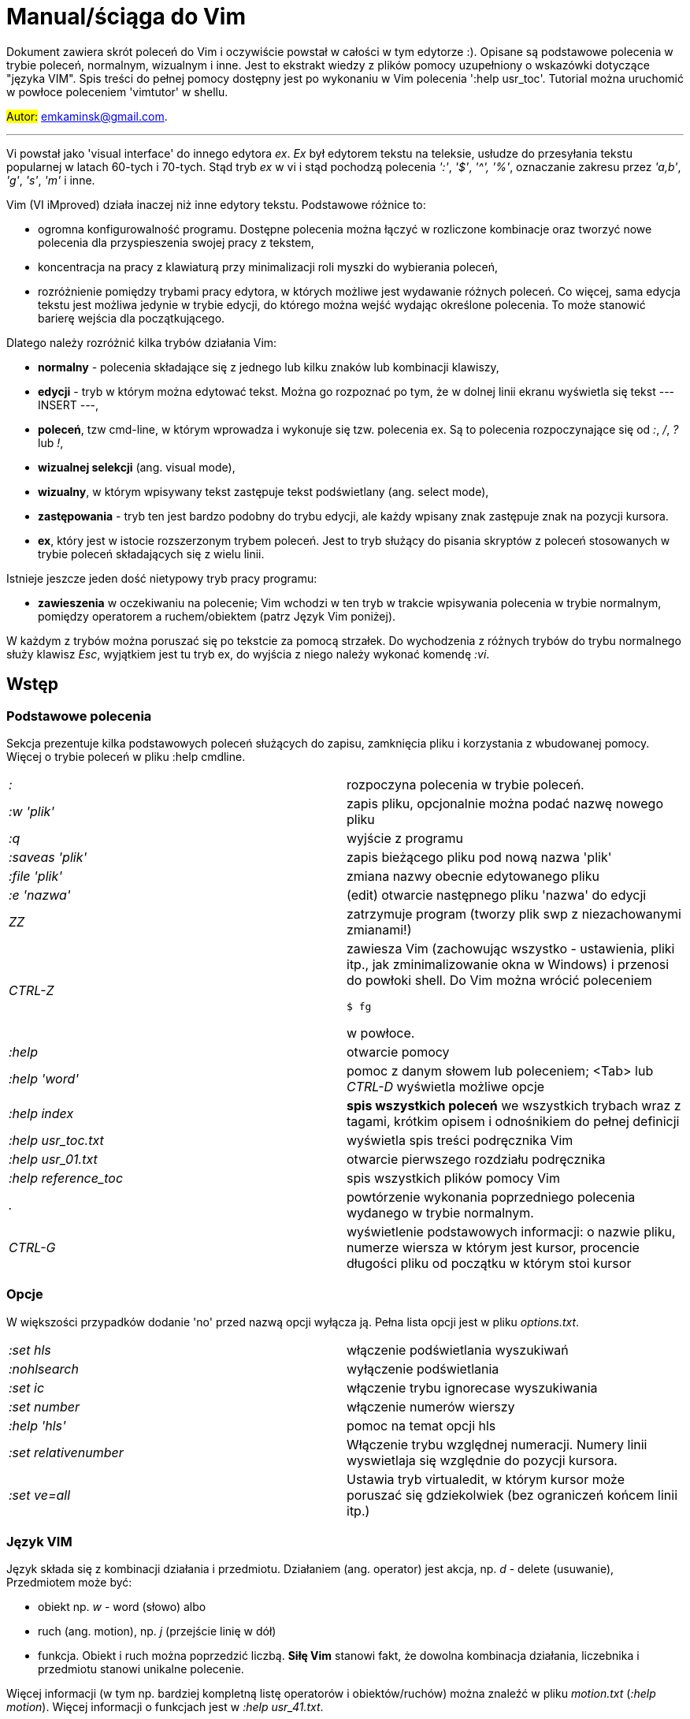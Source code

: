 = Manual/ściąga do Vim

Dokument zawiera skrót poleceń do Vim i oczywiście powstał w całości w tym edytorze :). Opisane są podstawowe polecenia w trybie poleceń, normalnym, wizualnym i inne. Jest to ekstrakt wiedzy z plików pomocy uzupełniony o wskazówki dotyczące "języka VIM". Spis treści do pełnej pomocy dostępny jest po wykonaniu w Vim polecenia ':help usr_toc'. Tutorial można uruchomić w powłoce poleceniem 'vimtutor' w shellu.

#Autor:# emkaminsk@gmail.com.

'''

Vi powstał jako 'visual interface' do innego edytora _ex_. _Ex_ był edytorem tekstu na teleksie, usłudze do przesyłania tekstu popularnej w latach 60-tych i 70-tych. Stąd tryb _ex_ w vi i stąd pochodzą polecenia _':'_, _'$'_, _'^',_ _'%'_, oznaczanie zakresu przez _'a,b'_, _'g'_, _'s'_, _'m'_ i inne.

Vim (VI iMproved) działa inaczej niż inne edytory tekstu. Podstawowe różnice to: 

* ogromna konfigurowalność programu. Dostępne polecenia można łączyć w rozliczone kombinacje oraz tworzyć nowe polecenia dla przyspieszenia swojej pracy z tekstem,
* koncentracja na pracy z klawiaturą przy minimalizacji roli myszki do wybierania poleceń,
* rozróżnienie pomiędzy trybami pracy edytora, w których możliwe jest wydawanie różnych poleceń. Co więcej, sama edycja tekstu jest możliwa jedynie w trybie edycji, do którego można wejść wydając określone polecenia. To może stanowić barierę wejścia dla początkującego.

Dlatego należy rozróżnić kilka trybów działania Vim:

* *normalny* - polecenia składające się z jednego lub kilku znaków lub kombinacji klawiszy,
* *edycji* - tryb w którym można edytować tekst. Można go rozpoznać po tym, że w dolnej linii ekranu wyświetla się tekst --- INSERT ---,
* *poleceń*, tzw cmd-line, w którym wprowadza i wykonuje się tzw. polecenia ex. Są to polecenia rozpoczynające się od _:_, _/_, _?_ lub _!_,
* *wizualnej selekcji* (ang. visual mode),
* *wizualny*, w którym wpisywany tekst zastępuje tekst podświetlany (ang. select mode),
* *zastępowania* - tryb ten jest bardzo podobny do trybu edycji, ale każdy wpisany znak zastępuje znak na pozycji kursora.
* *ex*, który jest w istocie rozszerzonym trybem poleceń. Jest to tryb służący do pisania skryptów z poleceń stosowanych w trybie poleceń składających się z wielu linii.

Istnieje jeszcze jeden dość nietypowy tryb pracy programu:

* *zawieszenia* w oczekiwaniu na polecenie; Vim wchodzi w ten tryb w trakcie wpisywania polecenia w trybie normalnym, pomiędzy operatorem a ruchem/obiektem (patrz Język Vim poniżej).

W każdym z trybów można poruszać się po tekstcie za pomocą strzałek. Do wychodzenia z różnych trybów do trybu normalnego służy klawisz _Esc_, wyjątkiem jest tu tryb ex, do wyjścia z niego należy wykonać komendę _:vi_.

== Wstęp

=== Podstawowe polecenia

Sekcja prezentuje kilka podstawowych poleceń służących do zapisu, zamknięcia pliku i korzystania z wbudowanej pomocy. Więcej o trybie poleceń w pliku :help cmdline.

[cols="1,1"]
|===
|_:_
|rozpoczyna polecenia w trybie poleceń. 

|_:w 'plik'_
|zapis pliku, opcjonalnie można podać nazwę nowego pliku

|_:q_
|wyjście z programu

|_:saveas 'plik'_
|zapis bieżącego pliku pod nową nazwa 'plik'

|_:file 'plik'_
|zmiana nazwy obecnie edytowanego pliku

|_:e 'nazwa'_
|(edit) otwarcie następnego pliku 'nazwa' do edycji

|_ZZ_
|zatrzymuje program (tworzy plik swp z niezachowanymi zmianami!)

|_CTRL-Z_
|zawiesza Vim (zachowując wszystko - ustawienia, pliki itp., jak zminimalizowanie okna w Windows) i przenosi do powłoki shell. Do Vim można wrócić poleceniem 

 `$ fg` 

w powłoce.

|_:help_
|otwarcie pomocy

|_:help 'word'_
|pomoc z danym słowem lub poleceniem; <Tab> lub _CTRL-D_ wyświetla możliwe opcje

|_:help index_
|*spis wszystkich poleceń* we wszystkich trybach wraz z tagami, krótkim opisem i odnośnikiem do pełnej definicji

|_:help usr_toc.txt_
|wyświetla spis treści podręcznika Vim

|_:help usr_01.txt_
|otwarcie pierwszego rozdziału podręcznika

|_:help reference_toc_ 
|spis wszystkich plików pomocy Vim

|_._
|powtórzenie wykonania poprzedniego polecenia wydanego w trybie normalnym.

|_CTRL-G_
|wyświetlenie podstawowych informacji: o nazwie pliku, numerze wiersza w którym jest kursor, procencie długości pliku od początku w którym stoi kursor

|===

=== Opcje 

W większości przypadków dodanie 'no' przed nazwą opcji wyłącza ją. Pełna lista opcji jest w pliku _options.txt_.

[cols="1,1"]
|===
|_:set hls_
|włączenie podświetlania wyszukiwań

|_:nohlsearch_
|wyłączenie podświetlania

|_:set ic_
|włączenie trybu ignorecase wyszukiwania

|_:set number_
|włączenie numerów wierszy

|_:help 'hls'_
|pomoc na temat opcji hls

|_:set relativenumber_
|Włączenie trybu względnej numeracji. Numery linii wyswietlaja się względnie do pozycji kursora.

|_:set ve=all_
|Ustawia tryb virtualedit, w którym kursor może poruszać się gdziekolwiek (bez ograniczeń końcem linii itp.)

|===

=== Język VIM 

Język składa się z kombinacji działania i przedmiotu. Działaniem (ang. operator) jest akcja, np. _d_ - delete (usuwanie), Przedmiotem może być: 

* obiekt np. _w_ - word (słowo) albo 
* ruch (ang. motion), np. _j_ (przejście linię w dół)
* funkcja. 
Obiekt i ruch można poprzedzić liczbą. *Siłę Vim* stanowi fakt, że dowolna kombinacja działania, liczebnika i przedmiotu  stanowi unikalne polecenie.

Więcej informacji (w tym np. bardziej kompletną listę operatorów i obiektów/ruchów) można znaleźć w pliku _motion.txt_ (_:help motion_). Więcej informacji o funkcjach jest w _:help usr_41.txt_.

==== Akcje na obiektach większych niż jeden znak
Zazwyczaj służą do usuwania i zmiany tekstu. Więcej - _:help operator_

[cols="1,1"]
|===
|_d_
|Delete - usuwanie i pozostanie w trybie normalnym

|_c_
|Change - zmiana i przejście do trybu edycji

|_>, <_
|Indent - wcięcie, unindent - zlikwidowanie wcięcia

|_y_
|Yank - kopiowanie

|_g~_, _gu_, _gU_
|Zmiana dużych liter na małe (g~ wykonuje zamianę, gu - zmienia wszystkie litery na małe, gU - na  duże).

|===

Polecenia takie, jak np. _d_, _c_ i _y_ można poprzedzić oznaczeniem rejestru (np. _"x_), dzięki czemu wynik polecenia zostanie skopiowany do tego rejestru. Więcej - patrz Rejestry poniżej.

==== Ruchy (motion) 

Definiują ruch do wykonania dla powyższych poleceń (np. _d_ czy _y_)

[cols="1,1"]
|===

|_$_
|Do końca linii

|_^, 0_
|Do początku linii

|_G_
|Go - do końca pliku

|_f, F, t, T_
|Find - do wystąpienia kolejnego znaku, np. fa - do kolejnego 'a'. Kapitalik - szukanie wstecz. T = To - do znaku, ale bez uwzględnienia tego znaku.

|_h, j, k, l_
|Ruch w lewo, dół, górę i w prawo. _15j_ Przykład ruchu - kolejne 15 linii. _10l_ to kolejny przykład ruchu - 10 znaków w prawo.

|===

Warto podkreślić, że dwie poprzednie sekcje (czynności, ich krotności i ruchy) można składać w dowolne kombinacje, np. 9 czynności * 10 krotności * 10 ruchów daje w sumie 900 unikalnych poleceń, a to ułamek możliwości Vim.

Przykłady: 

* _d0_ - skasowanie całego tekstu od początku linii do kursora
* _y$_ - skopiowanie tekstu od bieżącego miejsca kursora do końca linii
* _y2j_ - kopiuje do schowka bieżącą linię oraz dwie poniżej
* _ctw_ - change to 'w' - zmiana całego tekstu do następnego wystąpienia 'w'
* _dG_ - usuwa znaki od bieżącego wiersza do końca pliku
* _d20G_ - usuwa od bieżącego wiersza do wiersza 20

==== Obiekty tekstowe 

Określenie obiektu tekstowego ma swoją składnię: pierwsza litera (opcjonalna) wskazuje:

* _i_ - czy obiekt jest _exclusive_, tj. bez spacji przed i po,
* _a_ - _inclusive" - włącznie ze spacjami przed i po.
Użycie opcjonalnego określenia sprawia, że polecenie działa, gdy kursor jest gdziekolwiek w środku obiektu, niekoniecznie na jego początku.
* brak pierwszej litery oznacza, że działanie zostanie wykonane od miejsca kursora do końca obiektu.

Druga litera definiuje sam obiekt, np. _w_ - słowo.

[cols="1,1"]
|===

|_w_
|słowo (od kursora do końca)

|_iw_
|Inner word - wewnątrz słowa; ogólnie _a_ w _aw_ oznacza obiekt razem ze spacjami dookoła niego, natomiast _i_ w _iw_ oznacza pominięcie spacji

|_aw_
|Word - słowo (razem ze spacjami)

|_p_
|paragraph - akapit

|_s_
|sentence - zdanie

|_"_, _', _`_, _)_, _], _}, _b_
|wewnątrz cudzysłowiu, nawiasu, np. tagu HTML

|_i", _i', _i`_
|Inner quote - tekst otoczony cudzyslowiem danego typu bez cudzysłowi.

|_i)_, _i], _i}, _ib_
|Inner brackets - wewnątrz nawiasów (_tekst_) - bez znaków cudzysłowiu

|===

Podobnie jak z ruchami, akcje i obiekty można dowolnie ze sobą łączyć produkując kolejne setki (jeśli nie tysiące) możliwych unikalnych poleceń.

Przykłady:

* _dw_ - usunięcie znaków od kursora do końca słowa, 
* _dap_ - usunięcie całego akapitu od początku do końca razem z pustymi liniami,
* _yis_ - skopiowanie całego zdania od początku do końca bez białych znaków z początku i końca zdania,
* _ci"_ - zmiana całego tekstu pomiędzy znakami "

Inny przykład połączenia działania z funkcją:

* _d:call search("Następny")_ - kasuje wszystko pomiędzy kursorem i następnym wystąpieniem słowa "Następny"

==== Tryb wizualny
Alternatywą dla składni operator - obiekt/ruch jest użycie trybu wizualnego. W tym trybie wpierw zaznacza się fragment tekstu, który zostaje podświetlony na ekranie, a potem wykonuje się akcję (operator).

[cols="1,1"]
|===
|_v_
|Visually select - zaznaczenie tekstu do zmiany 

Więcej opcji wejścia w ten tryb opisanych jest poniżej.
|===

==== Składnia polecenia złożonego

[cols="1,1"]
|===

|_xay_
|składnia: operator - liczba - obiekt/ruch; a - liczba powtórzeń, x - operator, y - obiekt/ruch

|_raxby_
|na początku opcjonalnie można podać r - rejestr, do którego skopiowany zostanie wynik polecenia. Gdy podane są dwie liczby (_a_ i _b_), polecenie wykonane zostanie _a*b_ liczbę razy.

|===

=== Działania na pojedynczych znakach

Mimo, że poniższe polecenia definiują czynności, nie przyjmują rzeczownika/obiektu do działania. Dlatego np. _'2x'_ jest skończonym poleceniem (kasuje dwa znaki poczynając od znaku pod kursorem).

[cols="1,1"]
|===

|_s_
|Substitute - zastępuje znak pod kursorem, po wykonaniu pozostaje w trybie wstawiania

|_r_
|Replace - zastępuje jeden znak pod kursorem, po wykonaniu pozostaje w trybie normalnym

|_x_
|Cross out - usuwa pojedynczy znak pod kursorem, po wykonaniu pozostaje w trybie normalnym


|===


== Polecenia w trybie normalnym

=== Zmiana widoku

[cols="1,1"]
|===
|_zz_
|wycentrowanie ekranu na wierszu, w którym jest kursor

|_zt_
|(top) ustawienie ekranu tak, że linia z kursorem jest na górze ekranu

|_zb_
|(bottom) jw. ale jest na dole
|===

=== Poruszanie kursorem 

Więcej pomocy w :help motion.txt

[cols="1,1"]
|===
|_h, j, k, l_
|poruszanie w czterech kierunkach (lewo, dół, góra, prawo)

|_^, 0_
|początek bieżącego wiersza

|_$_
|koniec bieżącego wiersza

|_w_
|(word) początek następnego słowa, polecenie złożone

|_b_
|(before, beginning) początek poprzedniego słowa

|_e_
|(end) przejście na koniec słowa

|_2G_
|(go) przeskok do drugiej linii, polecenie złożone

|_G_
|przeskok do ostatniej linii pliku

|_%_
|(gdy kursor wskazuje otwierający nawias) przeskok do zamykającego nawiasu

|_gg_
|przeskok na początek pliku (to samo co _1G_)

|_``_
|powrót po przeskoku (cofnięcie do poprzedniej pozycji).

|_CTRL-O_
|(older) powrót do poprzedniego miejsca po przeskoku (np po przeskoku do innej linii lub po wejściu w link). Można wykonywać wiele razy.

|_CTRL-I_
|przejście do nowszej pozycji w odwrotnej kolejności jak _CTRL-O_

|_:jumps_
|wyświetlenie listy przeskoków

|_CTRL-]_
|wejście w link (wspomaga nawigację po plikach pomocy Vim)

|_H_
|(Home) przeniesienie kursora na górę strony

|_M_
|(Middle) przeniesienie kursora na środek strony

|_L_
|(Last) przeniesienie kursora na dół strony

|_CTRL-U_
|(up) przewinięcie o pół strony w górę

|_CTRL-D_
|(down) przewinięcie o pół strony w dół

|_CTRL-F_
|(forward) przewinięcie tekstu w przód o stronę

|_CTRL-B_
|(backward) przewinięcie tekstu w tył o stronę

|_CTRL-E_
|(extra) wyświetlenie dodatkowej linii (jedna linia w dół)

|_CTRL-Y_
|jedna linia w górę
|===

=== Wchodzenie w tryb edycji

[cols="1,1"]
|===

|_i_
|(insert) wstawienie znaku w bieżącym miejscu
|_I_
|wstawianie znaków na początku bieżącego wiersza

|_o_
|(open) rozpoczęcie następnego wiersza

|_O_
|rozpoczęcie nowego wiersza w bieżącym wierszu

|_a_
|(add) dodanie znaku zaraz za kursorem

|_A_
|wejście w edycję na końcu bieżącego wiersza

|_~_
|zmiana rozmiaru znaku (z dużego na mały i odwrotnie)

|===

=== Usuwanie i wycinanie

Więcej dostępnych poleceń służących do zmiany tekstu (usuwania, wstawiania, przesuwania, formatowania, sortowania) jest opisanych w pliku pomocy _:help change_.

[cols="1,1"]
|===

|_x_
|usuwanie znaku pod kursorem (złożone)

|_d_
|(delete) wycinanie wiersza lub jego części - przeniesienie do schowka, polecenie złożone

|_D_
|wycinanie wiersza od pozycji kursora do końca linii (to samo co _d$_)

|_J_
|(join) łączenie dwóch wierszy że sobą - bieżącego i następnego

|===

=== Kopiowanie

[cols="1,1"]
|===

|_y_
|(yank) kopiowanie do schowka, polecenie złożone

|_Y_
|kopiowanie całego bieżącego wiersza

|_yy_
|to samo, działa jak Y

|_y$_
|kopiowanie od bieżącego znaku do końca linii

|===

=== Wklejanie

Więcej w pomocy - _:help insert.txt_

[cols="1,1"]
|===

|_p_
|(put) wklejanie zawartości schowka za kursorem lub poniżej bieżącego wiersza

|_P_
|wklejenie przed/powyżej bieżącego wiersza

|===

=== Korekta

[cols="1,1"]
|===

|_r_
|(replace), np. ra zastępuje bieżący znak pod kursorem przez literę 'a' i wraca d trybu poleceń

|_R_
|korekta wielu znaków (każdy napisany znak zastępuje znak pod kursorem). W tym trybie Backspace przywraca zmiany

|_c_
|(change) wycięcie tekstu i wejście w tryb edycji, polecenie złożone (składnia jak d czy y)

|_C_
|analogicznie do _D_, to polecenie działa jak _c$_ - wycinanie do końca linii z jednoczesnym wejściem w tryb edycji

|_ce_
|(change to the end) pozwala skorygować bieżące słowo (usuwa je do końca i wchodzi w tryb edycji)

|_s_
|(substitute) zamień znak pod kursorem (tożsame z _cl_)

|_S_
|kasuje całą bieżącą linię i wchodzi w tryb edycji (tożsame z _cc_)

|_xp_
|zamiana kolejności dwóch liter (poprawa szwedzkiego błędu)

|_@{a}_
|wykonywanie korekty za pomocą sekwencji klawiszy zapisanej w makrze. Patrz sekcja 'Makra'

|===


=== Modyfikatory poleceń złożonych

Patrz też sekcja 'Język VIM' powyżej. Poniżej zamieszczone są inne przykłady poleceń służących do wycinania: _d_ oraz kopiowania: _y_)

[cols="1,1"]
|===

|_dd_
|usunięcie (wycięcie) całego wiersza, 2dd - wycinanie dwóch całych linii (d2d działa tak samo)

|_dl_
|wycinanie jednego znaku pod kursorem

|_dw_
|wycinanie całego słowa. Tak samo działa _W_, np. _d2W_ - wycinanie dwóch słów. Powoduje wycinanie całego słowa (od miejsca kursora) włącznie z białym znakiem (bez usuwania pierwszego znaku następnego słowa)

|_daw_
|(A Word) wycinanie całego słowa (niezależnie w którym miejscu jest kursor) włącznie z białym znakiem na końcu

|_diw_
|(Inner Word) wycinanie słowa bez usuwania białych znaków

|_das_
|(A Sentence) wycinanie całego zdania

|_dis_
|(Inner Sentence) wycinanie całego zdania

|_dap_
|(A paragraph) usunięcie całego akapitu

|_de_
|wycinanie całego słowa (od kursora do ostatniego znaku) pozostawiając białe znaki

|_d$_
|wycinanie od bieżącego miejsca do końca wiersza

|_d^_
|wycinanie od pierwszego znaku nie będącego białym znakiem w bieżącym wierszu do bieżącego znaku

|_d0_
|od początku wiersza do bieżącego znaku

|===

=== Cofanie zmian

[cols="1,1"]
|===

|_u_
|(undo) cofa ostatnią zmianę w pliku

|_U_
|przywraca linie do oryginalnego stanu

|_CTRL-R_
|(redo) cofa zmiany włącznie z undo (można wycofać się z undo)

|===

=== Szukanie

[cols="1,1"]
|===

|_f_
|(find) wyszukanie pojedynczego znaku w bieżącym wierszu po bieżącym miejscu. Odmiany tego polecenia opisane wyżej to _F_, _t_ i _T_.

|_;_
|Gdy klawisz ten zostaje wciśnięty po wyszukiwaniu za pomocą _f_, _F_, _t_ i _T_, uruchamia następne wyszukanie w bieżącym wierszu

|_/word_
|wyszukanie w pliku kolejnego wzorca wyrażenia regularnego (wystąpienia 'word')

|_?word_
|wyszukanie w pliku poprzedniego wzorca

|_*_
|wyszukiwanie słowa, na którym właśnie stoi kursor

|_n_
|(next) następne wyszukanie wzorca w pliku

|_N_
|poprzednie wyszukanie wzorca w pliku

|_CTRL-O_
|powrót do miejsca gdzie rozpoczęte zostało wyszukiwanie

|_CTRL-I_
|przejście do przodu

|_/word/b+1_
|wyszukuje _'word'_ i umieszcza kursor na drugiej pozycji od początku. Oprócz _'b'_ można używać też innych poleceń: _'e'_(pozycja od końca), cyfra oznacza liczbę linii po znalezionym słowie

|_:help pattern.txt_
|więcej pomocy na temat wyszukiwania za pomocą wyrażeń regularnych (Perl). Można też uzych :help usr_27.txt

|===

=== Zastępowanie

Dokładny opis w _:help substitute_
[cols="1,1"]
|===

|_:[rangę]s[ubstitute]/from/to/[flags]_
|Ogólną składnia polecenia do zamiany tekstu 'from' na 'to'. 

|_:s/b/A_
|(substitute) zamiana b na A w bieżącym wierszu (jeden raz)

|_:s/a/A/g_
|zamiana a na A w bieżącym wierszu (wszystkie wystąpienia)

|_:%s/a/A/g_
|zamiana w całym pliku

|_:%s/a/A/gc_
|zamiana w całym pliku z potwierdzeniem każdej zamiany

|_:5,10s/a/A/g_
|zamiana w wierszach od 5 do 10

|_:.,$s/a/A/g_
|zamiana w wierszach od bieżącego do końca pliku

|_5:s/a/A/g_
|zamiana w pięciu wierszach licząc od bieżącego

|===

=== Modyfikatory poleceń w trybie normalnym

[cols="1,1"]
|===

|_{polecenie}!_
|modyfikator polecenia wymuszający jego wykonanie bez zapisania zmian, np. _:q!_ - wyjście z programu z porzuceniem zmian

|_!command_
|wykonanie polecenia w zewnętrznym programie, a dokładnie filtrowanie określonego zakresu wierszy przez ten program, np. _!5Gsort_ sortuje linie od bieżącej do 5 (zauważmy, że po wpisaniu _!5G_ polecenie to jest konwertowane do trybu cmd-line: _:.,/+3!_). Inny przykład wykonania polecenia z powłoki: _:!ls -al_

|_!!date_
|wstawia datę w bieżącym wierszu

|===

== Polecenia ex 

Aby znaleźć pomoc o danym poleceniu wystarczy wpisać _:help {polecenie}_ podając całą jego nazwę lub tylko początek. Można użyć _CTRL-D_ lub <Tab> aby wyświetlić opcje autouzupelniania. Ponowne naciśnięcie <Tab> lub _CTRL-P_ pozwala przewijać pomiędzy opcjami. 

Po wpisaniu _:_:

* klawisze <Up> i <Down> scrollują historię komend.
* Za pomocą symbolu _\|_ można wykonać więcej niż dwie komendy na raz, np. `:w \| !ls` zapisuje plik i wyświetla zawartość bieżącego katalogu.
* Kombinacja _CTRL-F_ otwiera okno poleceń, w którym widać np. historię poprzednich poleceń. Można z niego wyjść wpisując _:quit_ lub wciskając _CTRL-C_.

Szczegółowa pomoc o poleceniach ex, tj. o trybie poleceń, edytowaniu, zakresach działania, flagach, znakach specjalnych znajduje się w pliku _:help cmdline.txt_.

Listę wszystkich poleceń ex można znaleźć w _:help ex-cmd-index_.

[cols="1,1"]
|===
|_:m+1_
|przesunięcie bieżącego wiersza do podanego miejsca, w tym przypadku o jedną linię w dół.

|_:m10_
|przesunięcie bieżącego wiersza do wiersza o numerze 10.

|_:p5_
|wypisanie bieżącego i czterech kolejnych wierszy na dole ekranu

|_:!python %_
|wykonanie otwartego obecnie skryptu w python. Symbol % symbolizuje nazwę aktywnego pliku.

|_:r 'nazwa'_
|(read) odczytanie pliku 'nazwa' i wstawienie go w bieżącym pliku w pozycji kursora

|_:read !ls_ lub _r! {polecenie}_
|wczytuje wynik polecenia ls do bieżącego pliku

|_:history_
|wyświetlenie historii komend w trybie cmd-line

|_q:_
|otwiera okno poleceń

|_:history /_
|wyświetlenie historii wyszukiwań

|_:browse oldfiles_
|wyświetla listę uprzednio edytowanych plików, można podać numer i otworzyć wybrany plik do edycji


|=== 

=== Wielokrotne wykonywanie poleceń

Więcej pomocy w _:help usr_26.txt_ oraz _:help multi-repeat_

[cols="1,1"]
|===

|_._
|powtórzenie ostatniej operacji edycji/kasowania/korekty. *Bardzo* przydatna funkcją do szybkiego ponowienia tej samej komendy skrótem.

|_:[rangę][:]g[lobal]/{pattern}/{command}_
|(global) wyszukanie wzorca pattern i wykonanie w każdym pasującym wierszu polecenia command. 
|===

W powyższym: 

* znak _:_ pomiędzy zakresem i słowem global jest opcjonalny,
* _Command_ to polecenie w trybie cmd-line. Wydając polecenie _normal_ można zdefiniować polecenie w trybie normalnym. 
* różne przykłady _range_ zostały omówione w sekcji dot. zastępowania (np. % - cały plik),
* _Pattern_ to wyrażenie regularne w odpowiednim dla wersji Vim standardzie (np. POSIX). Więcej: _:help pattern_.

[cols="1,1"]
|===
|_:2,20g/txt/normal 0i*_
|Przykład multi-polecenia. W wierszach od 2 do 20 wyszukiwany jest tekst 'txt'. W wierszach, gdzie został on znaleziony wykonywane jest polecenie 0i* - co powoduje wstawienie na początku wiersza znaku '*'.

|_:g/^/m 0_
|^ pasuje do każdego wiersza w pliku a 'm' przesuwa wiersz na początek pliku. W efekcie następuje odwrócenie kolejności wierszy w całym pliku.


|_:g/^$/d_
|usunięcie wszystkich pustych linii z pliku
|===

== Wizualna selekcja

W tym trybie wiele poleceń zyskuje nowe znaczenie.

=== Wejście w tryb wizualnej selekcji

[cols="1,1"]
|===

|_v_
|wchodzi w tryb selekcji, po zaznaczeniu tekstu można na nim wykonać polecenie zwykłe lub polecenie ex (np :w nazwa zapisze fragment w pliku nazwa)

|_V_
|tryb selekcji, można zaznaczać całe linie

|_CTRL-V_
|tryb blokowy, w którym zaznacza się prostokątny obszar

|===

=== Edycja w trybie wizualnej selekcji

[cols="1,1"]
|===

|_o/O_
|(other) w trybie wizualnej selekcji powzwala na przejście kursorem na drugi koniec zaznaczonego obszaru

|_I{tekst}_
|w trybie blokowym polecenie pozwala na wstawienie przed blokiem w każdym wierszu tego samego tekstu

|_c{tekst}_
|w trybie blokowym polecenie pozwala na wstawienie zamiast bloku w każdym wierszu tego samego tekstu

|_A{tekst}_
|w trybie blokowym polecenie pozwala na wstawienie za blokiem w każdym wierszu tego samego tekstu

|_~_
|zamiana małych liter na duże i odwrotnie

|_r{a}_
|zamiana każdej litery na {a}

|===

== Polecenia w trybie edycji (tryb Insert)

W tym trybie można wykonać wiele poleceń za pomocą klawiszy funkcyjnych lub skrótów z CTRL.

[cols="1,1"]
|===

|_CTRL-Left_
|przeskok o całe słowo w lewo (tak samo działa z Shift, w prawo z drugą strzałką)

|_CTRL-Home_
|przeskok na początek pliku

|_CTRL-End_
|przeskok na koniec pliku

|_CTRL-P_
|autouzupelnianie (Vim zgaduje resztę słowa na podstawie innych wpisanych w pliku słów oraz innych plików)

|_CTRL-N_
|autouzupelnianie, ale Vim szuka słów z przodu Inne

|_CTRL-X CTRL-F_
|autouzupelnienie nazwami plików. Inne opcje autouzupelniania są w helpie usr_24.txt

|_CTRL-X CTRL-L_
|autouzupelnianie całymi liniami

|_CTRL-A_
|powtórzenie ostatniej edycji w trybie Insert. Dobry skrót, aby wykonać tę samą modyfikację w wielu miejscach. CTRL-2 (lub CTRL-@) wykonuje to samo i jednocześnie wychodzi z trybu edycji.

|_CTRL-Y_
|kopiuje znak powyżej kursora

|_CTRL-W_
|usunięcie ostatniego napisanego słowa (słowa tuż przed kursorem)

|_CTRL-U_
|usunięcie całego wiersza od początku do miejsca kursora

|_CTRL-V{znaki}_
|pozwala na wstawienie znaków specjalnych. Liczba trzycyfrową (od 000 do 255) pozwala na wpisanie znaków ascii. Wpisując 'x' możemy podać liczbę w układzie szesnastkowym (np. CTRL-V xff - bez spacji w środku) a 'o' - ósemkowym. Podając u lub U możemy wstawić znak Unicode.

|_CTRL-K{znaki}_
|wstawienie symboli. Lista symboli jest dostępna komenda :digraphs. Np. CTRL-K C* produkuje Ξ(ponownie - bez spacji w środku). Inny przykład to CTRL-K Co ©.

|_:CTRL-O{polecenie}_
|pozwala na wykonanie w trybie edycji jednego polecenia z trybu normalnego (bez wychodzenia z trybu edycji).

|===

== Inne polecenia w różnych trybach

=== Polecenia rozpoczynające się od 'g'

Polecenia te najczęściej modyfikują znaczenie komendy wymienionej po g. Szczegółową lista jest w pliku index.txt

[cols="1,1"]
|===

|_ga_
|wyświetla wartość ASCII znaku pod kursorem

|_g8_
|wyświetla wartość hex znaku UTF-8 pod kursorem

|_gm_
|przeskoczenie kursorem na środek ekranu

|_gM_
|przeskoczenie kursorem na środek bieżącej linii

|_{N}{"x}gp_
|(put) wstawienie N razy tekstu że schowka (lub rejestru {x}, jeśli podany)

|===

=== Formatowanie tekstu

[cols="1,1"]
|===

|_:set textwidth={x}_
|ustawienie szerokości linii. Jeśli nowe słowo spowoduje że linia będzie dłuższa niż maksimum, zostanie wstawiony znak nowej linii

|_gqap_
|uporządkowanie akapitu tak aby w każdej linii znalazło się maksimum słów względem dostępnej szerokości linii

|_gq}_
|jw.

|_:{zakres}center {szerokość}_
|wyśrodkowanie tekstu w liniach opisanych zakresem. {szerokość} opisuje szerokość linii użyta do wyśrodkowania

|_:{zakres}right {szerokość}_
|jw. ale dosunięcie tekstu do prawej

|_:{zakres}left {margines}_
|jw ale dosunięcie do lewej. Margines określa liczbę spacji po lewej stronie tekstu.

|_:8,15le4_
|przykład jak wciąć tekst z 4 spacjami na początku każdego wiersza od nr 8 do 15

|===

=== Znaki (marks)

Oznaczenia pozwalające definiować zakres pliku lub miejsca do których można przeskoczyć. Znaki nie są widzialne, są tylko pozycjami w pliku. Znaki i rejestry nie są przechowywane w tym samym miejscu, można mieć jednocześnie znak a i rejestr 'a' - są czymś innym

[cols="1,1"]
|===

|_m{t}_
|wstawienie znacznika 't' w bieżącej pozycji. Znaczniki można nazywać małymi lub dużymi literami

|_'{t}_
|przejście do pozycji znacznika 't'

|_:marks_
|wyświetla listę aktywnych znaków, przede wszystkich znaków globalnych (o numerach 0-9), które są tworzone przy każdym wyjściu z Vim

|_'0_
|przejście do miejsca, gdzie ostatnio Vim został zamknięty

|_:delm {marks}_
|usunięcie znaku

|_'< '>_
|początek i koniec zakresu wizualnej selekcji

|===

=== Rejestry

Pozwalają zapisać fragment tekstu do przeklejenia lub wykonać ten tekst jako polecenie. Rejestry użytkownika oznaczane są małymi literami. Użycie dużej litery pozwala na doklejenie kolejnego tekstu do istniejącego rejestru. Oprócz tych rejestrów istnieją też rejestry wbudowane.

Więcej w pliku pomocy change.txt - _:help registers_
[cols="1,1"]
|===

|_"{x}_
|Użyj rejestru 'x' do następnej czynności (takiej jak 'd', 'y' lub 'p')

|_"{x}y{ruch}_
|skopiuj do rejestru 'x' wynik następnego ruchu; np. _"ay$_ kopiuje do rejestru 'a' tekst do końca linii

|_"{x}{tekst}_
|pozwala na wycinanie i wklejanie fragmentów tekstów do rejestrów (w miejscu {x} można użyć dowolnej litery

|_"ayas_
|skopiowanie całego bieżącego zdania do rejestru 'a'

|_"ap_
|wklejenie zawartości rejestru 'a' w bieżącym miesjcu

|_CTRL-R{x}_
|w trybie edycji wstawienie zawartości rejestru {x}

|===

=== Makra

Umożliwia zapisanie sekwencji poleceń i wykonanie ich wielokrotnie, przez np. 10@a

[cols="1,1"]
|===

|_q{a}{sekw}q_
|zapisanie sekwencji klawiszy 'sekw' w rejestrze 'a'

|_@{a}_
|wykonanie sekwencji klawiszy zapisanej w rejestrze. Sekwencja będzie wykonana w trybie poleceń

|_@@_
|wykonanie poprzedniej sekwencji klawiszy

|===

=== Skróty 

Więcej w pliku *help usr_24.txt*

[cols="1,1"]
|===

|_:iabbrev {skrót} {tekst}_
|pozwala zdefiniować skrót. Wpisanie w tekście (w trybie edycji) skrótu i potem spacji spowoduje zastąpienie skrótu tekstem. Tekst może mieć jedno lub wiele słów. Jeśli na początku lub na końcu tekstu ma być spacja należy zdefiniować ją jako .

|_:iab {skrót} {tekst}_
|krótsza forma polecenia do definiwania skrótu.

|_:abbreviate_
|wyświetla listę zdefiniowanych skrótów

|===

=== Okna

[cols="1,1"]
|===

|_:[v]split 'plik'_
|podzielenie bieżącego okna na dwa; podając opcjonalna nazwę pliku można otworzyć inny plik w drugim oknie; [v] pozwala na podział pionowy

|_:[v]new_
|otwarcie nowego pustego okna

|_CTRL-W w_
|przejście do innego okna

|_CTRL-W hjkl_
|przechodzenie między oknami (lewo, dół, góra, prawo)

|_CTRL-W J_
|przemieszczenie obecnego okna w dół (tak samo pozostałe klawisze - H, K i L)

|_{x}CTRL-W +/-_
|zwiększenie/zmniejszenie wysokości bieżącego okna. Parametr {x} określa o ile linii następuje zmiana

|_:[vertical] resize {x}_
|zmiana rozmiaru bieżącego okna o wartość {x} (w pikselach). Słowo vertical pozwala na pionową zmianę

|_:close_
|zamknięcie bieżącego okna

|_:only_
|zamknięcie wszystkich okien z wyjątkiem bieżącego

|_:qall_
|całkowite wyjście z Vim; analogicznie :wqall

|===

=== Bufory. Praca z plikami

[cols="1,1"]
|===

|_:open 'plik'_
|otwarcie do nowego bufora pliku o nazwie 'plik'

|_:buffers_
|wyświetlenie listy otwartych plików (tak samo działa :ls)

|_:buffer {x}_
|przełączenie się do pliku o numerze {x}; działa też skrót 'b' lub 'bu'

|_:bdel {x}_
|usunięcie z pamięci bufora o numerze {x}

|_:bn_
|(buffer next) edycja następnego otwartego pliku (w pętli)

|_:bp_
|(buffer previous) edycja poprzedniego otwartego pliku

|===

=== Sesje

[cols="1,1"]
|===

|_:mksession 'nazwa'_
|utworzenie sesji o nazwie 'nazwa'; opcjonalnie można użyć skrótu 'mk' zamiast 'mksession'

|_:mksession! 'nazwa'_
|nadpisanie sesji o nazwie 'nazwa'

|_:source 'nazwa'_
|wczytanie sesji o nazwie 'nazwa'

|===

=== Zakładki (tabs)

[cols="1,1"]
|===

_
|:help tabpage.txt pomoc na temat zakładek

|_:tabe_
|(edit) tworzenie nowej zakładki (inaczej tabnew)

|_:tabc_
|(close) zamknięcie aktualnej zakładki

|_:tabn_
|(next) przejście do następnej zakładki

|_:tab {polecenie}_
|wykonuje polecenie w nowej zakładce (np otwarcie pliku pomocy poleceniem help)

|_:tab split_
|otwiera nową zakładkę z tym samym plikiem co bieżący

|_{x]gt_
|przejście do kolejnej zakładki; opcjonalnie x to numer zakładki

|_gT_
|przejście do poprzedniej zakładki

|===

=== Mapowania klawiszy

Vim daje możliwość definiowania mapowań w wielu trybach pracy. Więcej w pliku *:help map.txt*

[cols="1,1"]
|===

|_:map_
|Polecenie bez argumentu wyświetla wszystkie mapowania w trybach: normalnym, wizualnym i operatora. Z jednym argumetem wyświetla mapowanie dla tego klawisza. Z dwoma tworzy nowe mapowanie.

|_:unmap_
|usuwa dane mapowanie

|===

=== Tagi

Pomoc na temat tagów jest dostępna za pomocą polecenia _:help tagsrch_.

[cols="1,1"]
|===

|__
|

|===

=== Przeglądarka plików

[cols="1,1"]
|===

|_:edit ._
|otwiera zawatosc bieżącego katalogu w oknie

|_:Explore 'folder'_
|włączenie przeglądarki określonego katalogu, w tym katalogów sieciowych (ftp)

|_:split ~/_
|dzieli okno na dwa: przeglądarkę plików i puste okno

|_P_
|podgląd wybranego pliku w drugim oknie

|_o_
|horyzontalny podział okien i otwarcie pliku

|_v_
|otwarcie pliku w nowym vertykalnym oknie

|_t_
|otwarcie pliku w nowej zakładce

|_ _
|otwarcie pliku

|_CTRL-O_
|powrót do poprzedniej zawartości okna

|_s_
|zmiana sposobu sortowania

|_i_
|zmiana sposobu wyświetlania plików

|_r_
|odwrócenie kolejności sortowania

|===

== Inne zasoby o Vim

[cols="1,1"]
|===

|_Główna strona projektu Vim_
|https://vim.org

|_Vim as language_
|https://www.youtube.com/watch?v=wlR5gYd6um0

|_You need to grok vi_
|https://stackoverflow.com/questions/1218390/what-is-your-most-productive-shortcut-with-vim/1220118#1220118

|_Definitive guide to text objects_
|https://blog.carbonfive.com/vim-text-objects-the-definitive-guide/

|===
